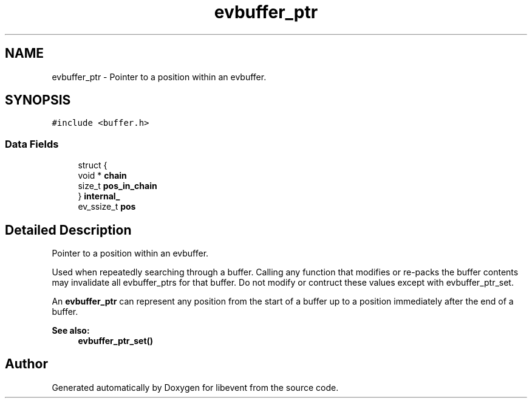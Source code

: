 .TH "evbuffer_ptr" 3 "Mon May 15 2017" "libevent" \" -*- nroff -*-
.ad l
.nh
.SH NAME
evbuffer_ptr \- Pointer to a position within an evbuffer\&.  

.SH SYNOPSIS
.br
.PP
.PP
\fC#include <buffer\&.h>\fP
.SS "Data Fields"

.in +1c
.ti -1c
.RI "struct {"
.br
.ti -1c
.RI "   void * \fBchain\fP"
.br
.ti -1c
.RI "   size_t \fBpos_in_chain\fP"
.br
.ti -1c
.RI "} \fBinternal_\fP"
.br
.ti -1c
.RI "ev_ssize_t \fBpos\fP"
.br
.in -1c
.SH "Detailed Description"
.PP 
Pointer to a position within an evbuffer\&. 

Used when repeatedly searching through a buffer\&. Calling any function that modifies or re-packs the buffer contents may invalidate all evbuffer_ptrs for that buffer\&. Do not modify or contruct these values except with evbuffer_ptr_set\&.
.PP
An \fBevbuffer_ptr\fP can represent any position from the start of a buffer up to a position immediately after the end of a buffer\&.
.PP
\fBSee also:\fP
.RS 4
\fBevbuffer_ptr_set()\fP 
.RE
.PP


.SH "Author"
.PP 
Generated automatically by Doxygen for libevent from the source code\&.
